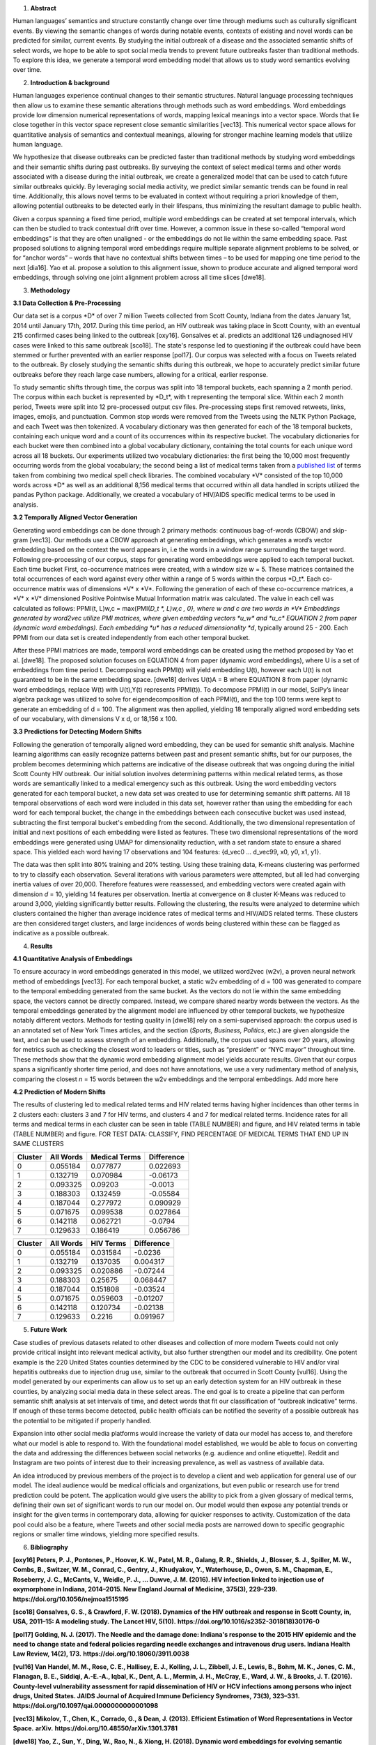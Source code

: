 1. **Abstract**

Human languages’ semantics and structure constantly change over time
through mediums such as culturally significant events. By viewing the
semantic changes of words during notable events, contexts of existing
and novel words can be predicted for similar, current events. By
studying the initial outbreak of a disease and the associated semantic
shifts of select words, we hope to be able to spot social media trends
to prevent future outbreaks faster than traditional methods. To explore
this idea, we generate a temporal word embedding model that allows us to
study word semantics evolving over time.

2. **Introduction & background**

Human languages experience continual changes to their semantic
structures. Natural language processing techniques then allow us to
examine these semantic alterations through methods such as word
embeddings. Word embeddings provide low dimension numerical
representations of words, mapping lexical meanings into a vector space.
Words that lie close together in this vector space represent close
semantic similarities [vec13]. This numerical vector space allows for
quantitative analysis of semantics and contextual meanings, allowing for
stronger machine learning models that utilize human language.

We hypothesize that disease outbreaks can be predicted faster than
traditional methods by studying word embeddings and their semantic
shifts during past outbreaks. By surveying the context of select medical
terms and other words associated with a disease during the initial
outbreak, we create a generalized model that can be used to catch future
similar outbreaks quickly. By leveraging social media activity, we
predict similar semantic trends can be found in real time. Additionally,
this allows novel terms to be evaluated in context without requiring a
priori knowledge of them, allowing potential outbreaks to be detected
early in their lifespans, thus minimizing the resultant damage to public
health.

Given a corpus spanning a fixed time period, multiple word embeddings
can be created at set temporal intervals, which can then be studied to
track contextual drift over time. However, a common issue in these
so-called “temporal word embeddings” is that they are often unaligned -
or the embeddings do not lie within the same embedding space. Past
proposed solutions to aligning temporal word embeddings require multiple
separate alignment problems to be solved, or for “anchor words” – words
that have no contextual shifts between times – to be used for mapping
one time period to the next [dia16]. Yao et al. propose a solution to
this alignment issue, shown to produce accurate and aligned temporal
word embeddings, through solving one joint alignment problem across all
time slices [dwe18].

3. **Methodology**

**3.1 Data Collection & Pre-Processing**

Our data set is a corpus \*D\* of over 7 million Tweets collected from
Scott County, Indiana from the dates January 1st, 2014 until January
17th, 2017. During this time period, an HIV outbreak was taking place in
Scott County, with an eventual 215 confirmed cases being linked to the
outbreak [oxy16]. Gonsalves et al. predicts an additional 126
undiagnosed HIV cases were linked to this same outbreak [sco18]. The
state's response led to questioning if the outbreak could have been
stemmed or further prevented with an earlier response [pol17]. Our
corpus was selected with a focus on Tweets related to the outbreak. By
closely studying the semantic shifts during this outbreak, we hope to
accurately predict similar future outbreaks before they reach large case
numbers, allowing for a critical, earlier response.

To study semantic shifts through time, the corpus was split into 18
temporal buckets, each spanning a 2 month period. The corpus within each
bucket is represented by \*D_t*, with t representing the temporal slice.
Within each 2 month period, Tweets were split into 12 pre-processed
output csv files. Pre-processing steps first removed retweets, links,
images, emojis, and punctuation. Common stop words were removed from the
Tweets using the NLTK Python Package, and each Tweet was then tokenized.
A vocabulary dictionary was then generated for each of the 18 temporal
buckets, containing each unique word and a count of its occurrences
within its respective bucket. The vocabulary dictionaries for each
bucket were then combined into a global vocabulary dictionary,
containing the total counts for each unique word across all 18 buckets.
Our experiments utilized two vocabulary dictionaries: the first being
the 10,000 most frequently occurring words from the global vocabulary;
the second being a list of medical terms taken from a `published
list <https://github.com/glutanimate/wordlist-medicalterms-en>`__ of
terms taken from combining two medical spell check libraries. The
combined vocabulary \*V\* consisted of the top 10,000 words across \*D\*
as well as an additional 8,156 medical terms that occurred within all
data handled in scripts utilized the pandas Python package.
Additionally, we created a vocabulary of HIV/AIDS specific medical terms
to be used in analysis.

**3.2 Temporally Aligned Vector Generation**

Generating word embeddings can be done through 2 primary methods:
continuous bag-of-words (CBOW) and skip-gram [vec13]. Our methods use a
CBOW approach at generating embeddings, which generates a word’s vector
embedding based on the context the word appears in, i.e the words in a
window range surrounding the target word. Following pre-processing of
our corpus, steps for generating word embeddings were applied to each
temporal bucket. Each time bucket First, co-occurrence matrices were
created, with a window size *w* = 5. These matrices contained the total
occurrences of each word against every other within a range of 5 words
within the corpus \*D_t*. Each co-occurrence matrix was of dimensions
\*V\* x \*V*. Following the generation of each of these co-occurrence
matrices, a \*V\* x \*V\* dimensioned Positive Pointwise Mutual
Information matrix was calculated. The value in each cell was calculated
as follows: PPMI(t, L)w,c = max{PMI(*D_t \*, L)w,c , 0}, where w and c
are two words in \*V\* Embeddings generated by word2vec utilize PMI
matrices, where given embedding vectors \*u_w\* and \*u_c\* EQUATION 2
from paper (dynamic word embeddings). Each embedding \*u\* has a reduced
dimensionality *d*, typically around 25 - 200. Each PPMI from our data
set is created independently from each other temporal bucket.

After these PPMI matrices are made, temporal word embeddings can be
created using the method proposed by Yao et al. [dwe18]. The proposed
solution focuses on EQUATION 4 from paper (dynamic word embeddings),
where U is a set of embeddings from time period t. Decomposing each
PPMI(t) will yield embedding U(t), however each U(t) is not guaranteed
to be in the same embedding space. [dwe18] derives U(t)A = B where
EQUATION 8 from paper (dynamic word embeddings, replace W(t) with
U(t),Y(t) represents PPMI(t)). To decompose PPMI(t) in our model,
SciPy’s linear algebra package was utilized to solve for
eigendecomposition of each PPMI(t), and the top 100 terms were kept to
generate an embedding of d = 100. The alignment was then applied,
yielding 18 temporally aligned word embedding sets of our vocabulary,
with dimensions V x d, or 18,156 x 100.

**3.3 Predictions for Detecting Modern Shifts**

Following the generation of temporally aligned word embedding, they can
be used for semantic shift analysis. Machine learning algorithms can
easily recognize patterns between past and present semantic shifts, but
for our purposes, the problem becomes determining which patterns are
indicative of the disease outbreak that was ongoing during the initial
Scott County HIV outbreak. Our initial solution involves determining
patterns within medical related terms, as those words are semantically
linked to a medical emergency such as this outbreak. Using the word
embedding vectors generated for each temporal bucket, a new data set was
created to use for determining semantic shift patterns. All 18 temporal
observations of each word were included in this data set, however rather
than using the embedding for each word for each temporal bucket, the
change in the embeddings between each consecutive bucket was used
instead, subtracting the first temporal bucket's embedding from the
second. Additionally, the two dimensional representation of initial and
next positions of each embedding were listed as features. These two
dimensional representations of the word embeddings were generated using
UMAP for dimensionality reduction, with a set random state to ensure a
shared space. This yielded each word having 17 observations and 104
features: {d_vec0 … d_vec99, x0, y0, x1, y1}.

The data was then split into 80% training and 20% testing. Using these
training data, K-means clustering was performed to try to classify each
observation. Several iterations with various parameters were attempted,
but all led had converging inertia values of over 20,000. Therefore
features were reassessed, and embedding vectors were created again with
dimension *d* = 10, yielding 14 features per observation. Inertia at
convergence on 8 cluster K-Means was reduced to around 3,000, yielding
significantly better results. Following the clustering, the results were
analyzed to determine which clusters contained the higher than average
incidence rates of medical terms and HIV/AIDS related terms. These
clusters are then considered target clusters, and large incidences of
words being clustered within these can be flagged as indicative as a
possible outbreak.

4. **Results**

**4.1 Quantitative Analysis of Embeddings**

To ensure accuracy in word embeddings generated in this model, we
utilized word2vec (w2v), a proven neural network method of embeddings
[vec13]. For each temporal bucket, a static w2v embedding of d = 100 was
generated to compare to the temporal embedding generated from the same
bucket. As the vectors do not lie within the same embedding space, the
vectors cannot be directly compared. Instead, we compare shared nearby
words between the vectors. As the temporal embeddings generated by the
alignment model are influenced by other temporal buckets, we hypothesize
notably different vectors. Methods for testing quality in [dwe18] rely
on a semi-supervised approach: the corpus used is an annotated set of
New York Times articles, and the section (*Sports, Business, Politics*,
etc.) are given alongside the text, and can be used to assess strength
of an embedding. Additionally, the corpus used spans over 20 years,
allowing for metrics such as checking the closest word to leaders or
titles, such as “president” or “NYC mayor” throughout time. These
methods show that the dynamic word embedding alignment model yields
accurate results. Given that our corpus spans a significantly shorter
time period, and does not have annotations, we use a very rudimentary
method of analysis, comparing the closest *n* = 15 words between the w2v
embeddings and the temporal embeddings. Add more here

**4.2 Prediction of Modern Shifts**

|image1|\ |image2|

The results of clustering led to medical related terms and HIV related
terms having higher incidences than other terms in 2 clusters each:
clusters 3 and 7 for HIV terms, and clusters 4 and 7 for medical related
terms. Incidence rates for all terms and medical terms in each cluster
can be seen in table (TABLE NUMBER) and figure, and HIV related terms in
table (TABLE NUMBER) and figure. FOR TEST DATA: CLASSIFY, FIND
PERCENTAGE OF MEDICAL TERMS THAT END UP IN SAME CLUSTERS

======= ========= ============= ==========
Cluster All Words Medical Terms Difference
======= ========= ============= ==========
0       0.055184  0.077877      0.022693
1       0.132719  0.070984      -0.06173
2       0.093325  0.09203       -0.0013
3       0.188303  0.132459      -0.05584
4       0.187044  0.277972      0.090929
5       0.071675  0.099538      0.027864
6       0.142118  0.062721      -0.0794
7       0.129633  0.186419      0.056786
======= ========= ============= ==========

======= ========= ========= ==========
Cluster All Words HIV Terms Difference
======= ========= ========= ==========
0       0.055184  0.031584  -0.0236
1       0.132719  0.137035  0.004317
2       0.093325  0.020886  -0.07244
3       0.188303  0.25675   0.068447
4       0.187044  0.151808  -0.03524
5       0.071675  0.059603  -0.01207
6       0.142118  0.120734  -0.02138
7       0.129633  0.2216    0.091967
======= ========= ========= ==========

5. **Future Work**

Case studies of previous datasets related to other diseases and
collection of more modern Tweets could not only provide critical insight
into relevant medical activity, but also further strengthen our model
and its credibility. One potent example is the 220 United States
counties determined by the CDC to be considered vulnerable to HIV and/or
viral hepatitis outbreaks due to injection drug use, similar to the
outbreak that occurred in Scott County [vul16]. Using the model
generated by our experiments can allow us to set up an early detection
system for an HIV outbreak in these counties, by analyzing social media
data in these select areas. The end goal is to create a pipeline that
can perform semantic shift analysis at set intervals of time, and detect
words that fit our classification of “outbreak indicative” terms. If
enough of these terms become detected, public health officials can be
notified the severity of a possible outbreak has the potential to be
mitigated if properly handled.

Expansion into other social media platforms would increase the variety
of data our model has access to, and therefore what our model is able to
respond to. With the foundational model established, we would be able to
focus on converting the data and addressing the differences between
social networks (e.g. audience and online etiquette). Reddit and
Instagram are two points of interest due to their increasing prevalence,
as well as vastness of available data.

An idea introduced by previous members of the project is to develop a
client and web application for general use of our model. The ideal
audience would be medical officials and organizations, but even public
or research use for trend prediction could be potent. The application
would give users the ability to pick from a given glossary of medical
terms, defining their own set of significant words to run our model on.
Our model would then expose any potential trends or insight for the
given terms in contemporary data, allowing for quicker responses to
activity. Customization of the data pool could also be a feature, where
Tweets and other social media posts are narrowed down to specific
geographic regions or smaller time windows, yielding more specified
results.

6. **Bibliography**

**[oxy16] Peters, P. J., Pontones, P., Hoover, K. W., Patel, M. R.,
Galang, R. R., Shields, J., Blosser, S. J., Spiller, M. W., Combs, B.,
Switzer, W. M., Conrad, C., Gentry, J., Khudyakov, Y., Waterhouse, D.,
Owen, S. M., Chapman, E., Roseberry, J. C., McCants, V., Weidle, P. J.,
… Duwve, J. M. (2016). HIV infection linked to injection use of
oxymorphone in Indiana, 2014–2015. New England Journal of Medicine,
375\ (3), 229–239.** **https://doi.org/10.1056/nejmoa1515195**

**[sco18] Gonsalves, G. S., & Crawford, F. W. (2018). Dynamics of the
HIV outbreak and response in Scott County, in, USA, 2011–15: A modeling
study. The Lancet HIV, 5\ (10).**
**https://doi.org/10.1016/s2352-3018(18)30176-0**

**[pol17] Golding, N. J. (2017). The Needle and the damage done:
Indiana's response to the 2015 HIV epidemic and the need to change state
and federal policies regarding needle exchanges and intravenous drug
users. Indiana Health Law Review, 14\ (2), 173.**
**https://doi.org/10.18060/3911.0038**

**[vul16] Van Handel, M. M., Rose, C. E., Hallisey, E. J., Kolling, J.
L., Zibbell, J. E., Lewis, B., Bohm, M. K., Jones, C. M., Flanagan, B.
E., Siddiqi, A.-E.-A., Iqbal, K., Dent, A. L., Mermin, J. H., McCray,
E., Ward, J. W., & Brooks, J. T. (2016). County-level vulnerability
assessment for rapid dissemination of HIV or HCV infections among
persons who inject drugs, United States. JAIDS Journal of Acquired
Immune Deficiency Syndromes,** **73\ (3), 323–331.**
**https://doi.org/10.1097/qai.0000000000001098**

**[vec13] Mikolov, T., Chen, K., Corrado, G., & Dean, J. (2013).
Efficient Estimation of Word Representations in Vector Space.**
**arXiv.** **https://doi.org/10.48550/arXiv.1301.3781**

**[dwe18] Yao, Z., Sun, Y., Ding, W., Rao, N., & Xiong, H. (2018).
Dynamic word embeddings for evolving semantic discovery. Proceedings of
the Eleventh ACM International Conference on Web Search and Data Mining.
https://doi.org/10.1145/3159652.3159703**

**[dia16] Hamilton, W., Leskovec, J., and Jurafsky, D. (2016).
Diachronic word embeddings reveal statistical laws of semantic change.
arXiv. https://doi.org/10.48550/arxiv.1605.09096**

.. |image1| image:: vertopal_57c8abe9d30a45a29277994ae3ab25cd/media/image1.png
   :width: 2.79688in
   :height: 2.08177in
.. |image2| image:: vertopal_57c8abe9d30a45a29277994ae3ab25cd/media/image2.png
   :width: 2.82813in
   :height: 2.10219in
